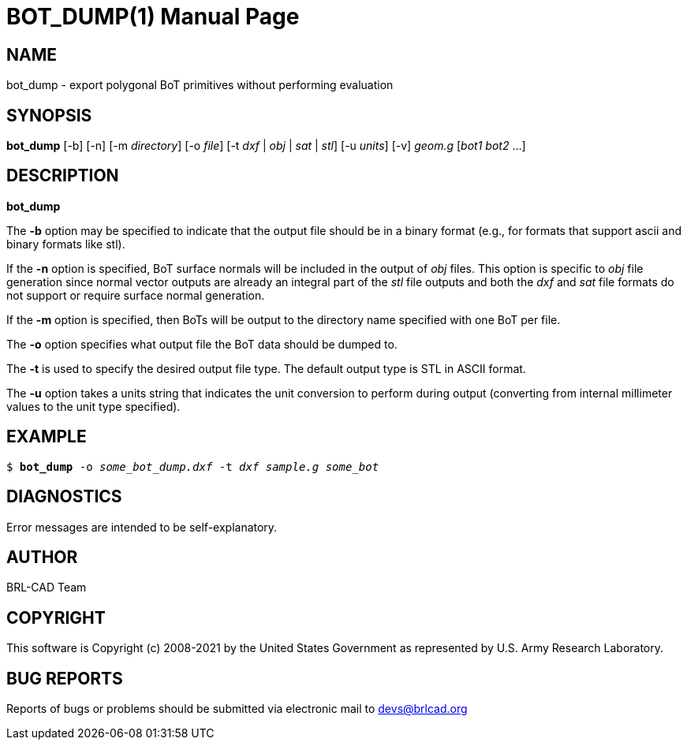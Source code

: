 = BOT_DUMP(1)
BRL-CAD Team
ifndef::site-gen-antora[:doctype: manpage]
:man manual: BRL-CAD
:man source: BRL-CAD
:page-layout: base

== NAME

bot_dump - export polygonal BoT primitives without performing
evaluation

== SYNOPSIS

*bot_dump* [-b] [-n] [-m _directory_] [-o _file_] [-t _dxf_ | _obj_ | _sat_ | _stl_] [-u _units_] [-v] _geom.g_ [_bot1_ _bot2_ ...]

== DESCRIPTION

[cmd]*bot_dump*

The [opt]*-b* option may be specified to indicate that the output file
should be in a binary format (e.g., for formats that support ascii and
binary formats like stl).

If the [opt]*-n* option is specified, BoT surface normals will be
included in the output of _obj_ files. This option is specific to
_obj_ file generation since normal vector outputs are already an
integral part of the _stl_ file outputs and both the _dxf_ and _sat_
file formats do not support or require surface normal generation.

If the [opt]*-m* option is specified, then BoTs will be output to the
directory name specified with one BoT per file.

The [opt]*-o* option specifies what output file the BoT data should be
dumped to.

The [opt]*-t* is used to specify the desired output file type.  The
default output type is STL in ASCII format.

The [opt]*-u* option takes a units string that indicates the unit
conversion to perform during output (converting from internal
millimeter values to the unit type specified).

== EXAMPLE

`$ [cmd]*bot_dump* -o _some_bot_dump.dxf_ -t _dxf_ _sample.g_ _some_bot_`

== DIAGNOSTICS

Error messages are intended to be self-explanatory.

== AUTHOR

BRL-CAD Team

== COPYRIGHT

This software is Copyright (c) 2008-2021 by the United States
Government as represented by U.S. Army Research Laboratory.

== BUG REPORTS

Reports of bugs or problems should be submitted via electronic mail to
mailto:devs@brlcad.org[]
